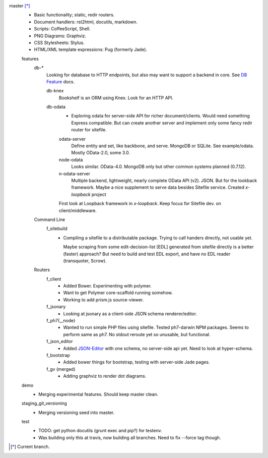 
master [*]_
  - Basic functionality; static, redir routers.
  - Document handlers: rst2html, docutils, markdown.
  - Scripts: CoffeeScript, Shell.
  - PNG Diagrams: Graphviz.
  - CSS Stylesheets: Stylus.
  - HTML/XML template expressions: Pug (formerly Jade).

  features
    db-*
      Looking for database to HTTP endpoints, but also may want to support
      a backend in core. See `DB Feature`_ docs.

      db-knex
        Bookshelf is an ORM using Knex. Look for an HTTP API.

      db-odata
        - Exploring odata for server-side API for richer document/clients.
          Would need something Express compatible. But can create another server
          and implement only some fancy redir router for sitefile.

        odata-server
          Define entity and set, like backbone, and serve. MongoDB or SQLite.
          See example/odata. Mostly OData-2.0, some 3.0.

        node-odata
          Looks similar. OData-4.0. MongoDB only but other common systems planned
          (0.7.12).

        n-odata-server
          Multiple backend, lightweight, nearly complete OData API (v2). JSON.
          But for the lookback framework. Maybe a nice supplement to serve data
          besides Sitefile service. Created `x-loopback` project

        First look at Loopback framework in `x-loopback`.
        Keep focus for Sitefile dev. on client/middleware.

    Command Line
      f_sitebuild
        - Compiling a sitefile to a distributable package.
          Trying to call handers directly, not usable yet.

          Maybe scraping from some edit-decision-list [EDL] generated from sitefile directly is a better (faster) approach?
          But need to build and test EDL export, and have no EDL reader (transquoter, Scrow).

    Routers
      f_client
        - Added Bower. Experimenting with polymer.
        - Want to get Polymer core-scaffold running somehow.
        - Working to add prism.js source-viewer.

      f_jsonary
        - Looking at jsonary as a client-side JSON schema renderer/editor.

      f_ph7{,_node}
        - Wanted to run simple PHP files using sitefile.
          Tested ph7-darwin NPM packages. Seems to perform same as ph7.
          No stdout reroute yet so unusable, but functional.

      f_json_editor
        - Added JSON-Editor_ with one schema, no server-side api yet.
          Need to look at hyper-schema.

      f_bootstrap
        - Added bower things for bootstrap, testing with server-side Jade pages.

      f_gv (merged)
        - Adding graphviz to render dot diagrams.

  demo
    - Merging experimental features. Should keep master clean.

  staging_git_versioning
    - Merging versioning seed into master.

  test
    - TODO: get python docutils (grunt exec and pip?) for testenv.
    - Was building only this at travis, now building all branches. Need to fix --force tag though.


.. [*] Current branch.


.. _json-editor: https://github.com/jdorn/json-editor
.. _DB Feature: docs/feature-db

